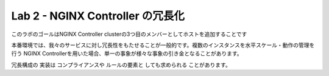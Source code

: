 Lab 2 - NGINX Controller の冗長化
############################################

このラボのゴールはNGINX Controller clusterの3つ目のメンバーとしてホストを追加することです

本番環境では、我々のサービスに対し冗長性をもたせることが一般的です。複数のインスタンスを水平スケール・動作の管理を行う
NGINX Controllerを用いた場合、単一の事象が様々な事象の引き金となることがあります。


冗長構成の
実装は
コンプライアンスや
ルールの要素と
しても求められる
ことがあります。